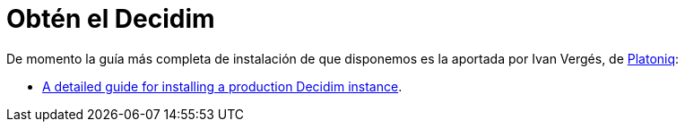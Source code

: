= Obtén el Decidim

De momento la guía más completa de instalación de que disponemos es la aportada por Ivan Vergés, de http://platoniq.net/[Platoniq]:

*  https://github.com/Platoniq/decidim-install[A detailed guide for installing a production Decidim instance].
